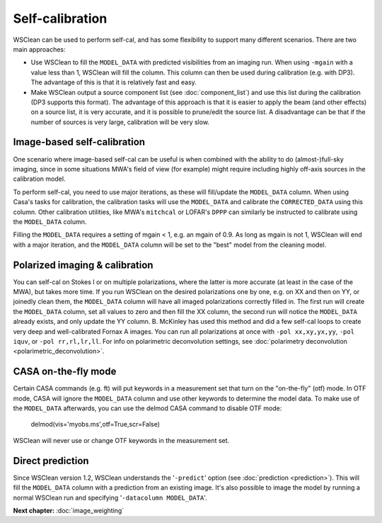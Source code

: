 Self-calibration
================

WSClean can be used to perform self-cal, and has some flexibility to support many different scenarios. There are two main approaches:

- Use WSClean to fill the ``MODEL_DATA`` with predicted visibilities from an imaging run. When using ``-mgain`` with a value less than 1,
  WSClean will fill the column. This column can then be used during calibration (e.g. with DP3). The advantage of this is that it is
  relatively fast and easy.
- Make WSClean output a source component list (see :doc:`component_list`) and use this list during the calibration (DP3 supports this format).
  The advantage of this approach is that it is easier to apply the beam (and other effects) on a source list, it is very accurate, and it is possible to prune/edit the source list. A disadvantage can be that if the number of sources is very large, calibration will be very slow.


Image-based self-calibration
----------------------------

One scenario where image-based self-cal can be useful is when combined with the ability to do (almost-)full-sky imaging, since in some situations MWA's field of view (for example) might require including highly off-axis sources in the calibration model.

To perform self-cal, you need to use major iterations, as these will fill/update the ``MODEL_DATA`` column. When using Casa's tasks for calibration, the calibration tasks will use the ``MODEL_DATA`` and calibrate the ``CORRECTED_DATA`` using this column. Other calibration utilities, like MWA's ``mitchcal`` or LOFAR's ``DPPP`` can similarly be instructed to calibrate using the ``MODEL_DATA`` column.

Filling the ``MODEL_DATA`` requires a setting of mgain < 1, e.g. an mgain of 0.9. As long as mgain is not 1, WSClean will end with a major iteration, and the ``MODEL_DATA`` column will be set to the "best" model from the cleaning model.

Polarized imaging & calibration
-------------------------------

You can self-cal on Stokes I or on multiple polarizations, where the latter is more accurate (at least in the case of the MWA), but takes more time. If you run WSClean on the desired polarizations one by one, e.g. on XX and then on YY, or joinedly clean them, the ``MODEL_DATA`` column will have all imaged polarizations correctly filled in. The first run will create the ``MODEL_DATA`` column, set all values to zero and then fill the XX column, the second run will notice the ``MODEL_DATA`` already exists, and only update the YY column. B. McKinley has used this method and did a few self-cal loops to create very deep and well-calibrated Fornax A images. You can run all polarizations at once with ``-pol xx,xy,yx,yy``, ``-pol iquv``, or ``-pol rr,rl,lr,ll``. For info on polarimetric deconvolution settings, see :doc:`polarimetry deconvolution <polarimetric_deconvolution>`.

CASA on-the-fly mode
--------------------

Certain CASA commands (e.g. ft) will put keywords in a measurement set that turn on the "on-the-fly" (otf) mode. In OTF mode, CASA will ignore the ``MODEL_DATA`` column and use other keywords to determine the model data. To make use of the ``MODEL_DATA`` afterwards, you can use the delmod CASA command to disable OTF mode:

    delmod(vis='myobs.ms',otf=True,scr=False)

WSClean will never use or change OTF keywords in the measurement set.

Direct prediction
-----------------

Since WSClean version 1.2, WSClean understands the '``-predict``' option (see :doc:`prediction <prediction>`). This will fill the ``MODEL_DATA`` column with a prediction from an existing image. It's also possible to image the model by running a normal WSClean run and specifying '``-datacolumn MODEL_DATA``'.

**Next chapter:** :doc:`image_weighting`
